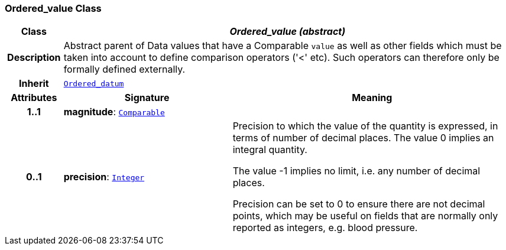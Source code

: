 === Ordered_value Class

[cols="^1,3,5"]
|===
h|*Class*
2+^h|*__Ordered_value (abstract)__*

h|*Description*
2+a|Abstract parent of Data values that have a Comparable `value` as well as other fields which must be taken into account to define comparison operators ('<' etc). Such operators can therefore only be formally defined externally.

h|*Inherit*
2+|`<<_ordered_datum_class,Ordered_datum>>`

h|*Attributes*
^h|*Signature*
^h|*Meaning*

h|*1..1*
|*magnitude*: `<<_comparable_class,Comparable>>`
a|

h|*0..1*
|*precision*: `<<_integer_class,Integer>>`
a|Precision to which the value of the quantity is expressed, in terms of number of decimal places. The value 0 implies an integral quantity.

The value -1 implies no limit, i.e. any number of decimal places.

Precision can be set to 0 to ensure there are not decimal points, which may be useful on fields that are normally only reported as integers, e.g. blood pressure.
|===
